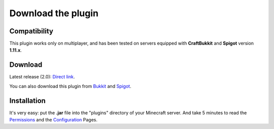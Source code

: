 Download the plugin
===================

Compatibility
-------------
This plugin works only on multiplayer, and has been tested on servers equipped with **CraftBukkit** and **Spigot** version **1.11.x**.

Download
--------
Latest release (2.0): `Direct link <https://github.com/Joffrey4/CompressedBlocksPlugin/releases/download/1.11.2-1.4/CompressedBlocksPlugin-1.11.2-2.0.jar>`_.

You can also download this plugin from `Bukkit <https://dev.bukkit.org/projects/compressed-blocks-plugin>`_ and `Spigot <https://www.spigotmc.org/resources/compressed-blocks-plugin.41308/>`_.

Installation
------------
It's very easy: put the **.jar** file into the "plugins" directory of your Minecraft server. And take 5 minutes to read the `Permissions <permissions.html>`_ and the `Configuration <configuration.html>`_ Pages.